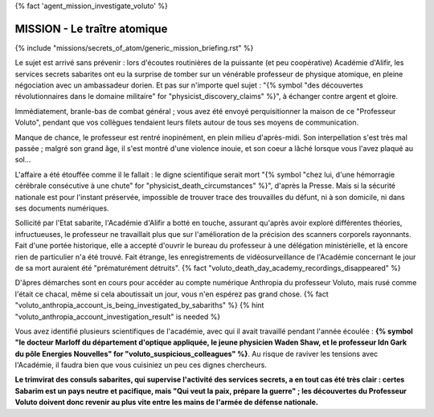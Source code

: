 
{% fact 'agent_mission_investigate_voluto' %}

MISSION - Le traître atomique
====================================


{% include "missions/secrets_of_atom/generic_mission_briefing.rst" %}

Le sujet est arrivé sans prévenir : lors d'écoutes routinières de la puissante (et peu coopérative) Académie d'Alifir, les services secrets sabarites ont eu la surprise de tomber sur un vénérable professeur de physique atomique, en pleine négociation avec un ambassadeur dorien. Et pas sur n'importe quel sujet : "{% symbol "des découvertes révolutionnaires dans le domaine militaire" for "physicist_discovery_claims" %}", à échanger contre argent et gloire.

Immédiatement, branle-bas de combat général ; vous avez été envoyé perquisitionner la maison de ce "Professeur Voluto", pendant que vos collègues tendaient leurs filets autour de tous ses moyens de communication.

Manque de chance, le professeur est rentré inopinément, en plein milieu d'après-midi. Son interpellation s'est très mal passée ; malgré son grand âge, il s'est montré d'une violence inouie, et son coeur a lâché lorsque vous l'avez plaqué au sol...

L'affaire a été étouffée comme il le fallait : le digne scientifique serait mort "{% symbol "chez lui, d'une hémorragie cérébrale consécutive à une chute" for "physicist_death_circumstances" %}", d'après la Presse.
Mais si la sécurité nationale est pour l'instant préservée, impossible de trouver trace des trouvailles du défunt, ni à son domicile, ni dans ses documents numériques.

Sollicité par l'Etat sabarite, l'Académie d'Alifir a botté en touche, assurant qu'après avoir exploré différentes théories, infructueuses, le professeur ne travaillait plus que sur l'amélioration de la précision des scanners corporels rayonnants. Fait d'une portée historique, elle a accepté d'ouvrir le bureau du professeur à une délégation ministérielle, et là encore rien de particulier n'a été trouvé. Fait étrange, les enregistrements de vidéosurveillance de l'Académie concernant le jour de sa mort auraient été "prématurément détruits".  {% fact "voluto_death_day_academy_recordings_disappeared" %}

D'âpres démarches sont en cours pour accéder au compte numérique Anthropia du professeur Voluto, mais rusé comme l'était ce chacal, même si cela aboutissait un jour, vous n'en espérez pas grand chose. {% fact "voluto_anthropia_account_is_being_investigated_by_sabariths" %} {% hint "voluto_anthropia_account_investigation_result" is needed %}

Vous avez identifié plusieurs scientifiques de l'académie, avec qui il avait travaillé pendant l'année écoulée : **{% symbol "le docteur Marloff du département d'optique appliquée, le jeune physicien Waden Shaw, et le professeur Idn Gark du pôle Energies Nouvelles" for "voluto_suspicious_colleagues" %}**. Au risque de raviver les tensions avec l'Académie, il faudra bien que vous cuisiniez un peu ces dignes chercheurs.

**Le trimvirat des consuls sabarites, qui supervise l'activité des services secrets, a en tout cas été très clair : certes Sabarim est un pays neutre et pacifique, mais "Qui veut la paix, prépare la guerre" ; les découvertes du Professeur Voluto doivent donc revenir au plus vite entre les mains de l'armée de défense nationale.**


